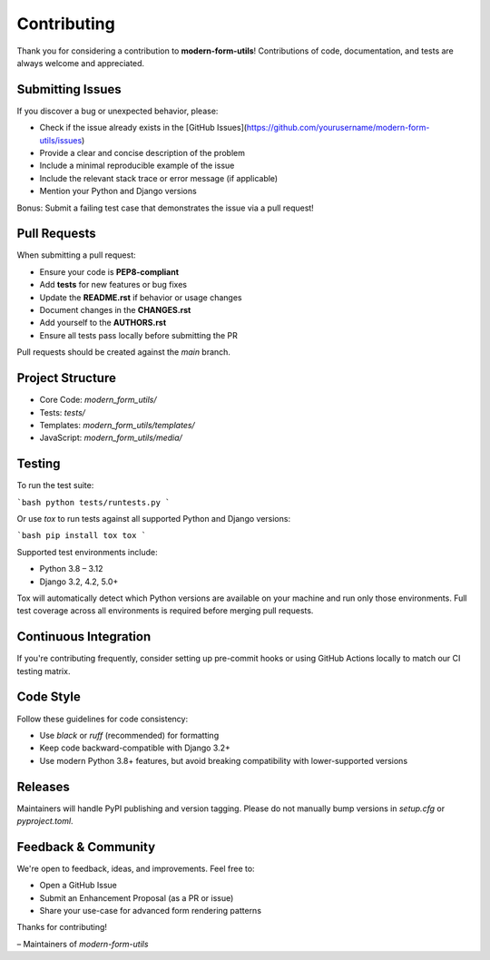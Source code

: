 Contributing
============

Thank you for considering a contribution to **modern-form-utils**!  
Contributions of code, documentation, and tests are always welcome and appreciated.

Submitting Issues
-----------------

If you discover a bug or unexpected behavior, please:

- Check if the issue already exists in the [GitHub Issues](https://github.com/yourusername/modern-form-utils/issues)
- Provide a clear and concise description of the problem
- Include a minimal reproducible example of the issue
- Include the relevant stack trace or error message (if applicable)
- Mention your Python and Django versions

Bonus: Submit a failing test case that demonstrates the issue via a pull request!

Pull Requests
-------------

When submitting a pull request:

- Ensure your code is **PEP8-compliant**
- Add **tests** for new features or bug fixes
- Update the **README.rst** if behavior or usage changes
- Document changes in the **CHANGES.rst**
- Add yourself to the **AUTHORS.rst**
- Ensure all tests pass locally before submitting the PR

Pull requests should be created against the `main` branch.

Project Structure
-----------------

- Core Code: `modern_form_utils/`
- Tests: `tests/`
- Templates: `modern_form_utils/templates/`
- JavaScript: `modern_form_utils/media/`

Testing
-------

To run the test suite:

```bash
python tests/runtests.py
```

Or use `tox` to run tests against all supported Python and Django versions:

```bash
pip install tox
tox
```

Supported test environments include:

- Python 3.8 – 3.12
- Django 3.2, 4.2, 5.0+

Tox will automatically detect which Python versions are available on your machine and run only those environments. Full test coverage across all environments is required before merging pull requests.

Continuous Integration
----------------------

If you're contributing frequently, consider setting up pre-commit hooks or using GitHub Actions locally to match our CI testing matrix.

Code Style
----------

Follow these guidelines for code consistency:

- Use `black` or `ruff` (recommended) for formatting
- Keep code backward-compatible with Django 3.2+
- Use modern Python 3.8+ features, but avoid breaking compatibility with lower-supported versions

Releases
--------

Maintainers will handle PyPI publishing and version tagging.  
Please do not manually bump versions in `setup.cfg` or `pyproject.toml`.

Feedback & Community
---------------------

We're open to feedback, ideas, and improvements. Feel free to:

- Open a GitHub Issue
- Submit an Enhancement Proposal (as a PR or issue)
- Share your use-case for advanced form rendering patterns

Thanks for contributing!

– Maintainers of `modern-form-utils`